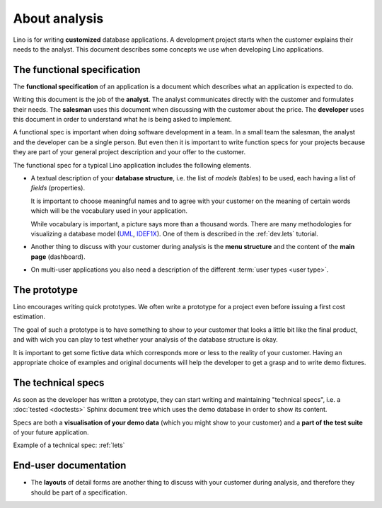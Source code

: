 ==============
About analysis
==============

Lino is for writing **customized** database applications. A
development project starts when the customer explains their needs to
the analyst.  This document describes some concepts we use when
developing Lino applications.

The functional specification
============================

The **functional specification** of an application is a document which
describes what an application is expected to do.

Writing this document is the job of the **analyst**.  The analyst
communicates directly with the customer and formulates their needs.
The **salesman** uses this document when discussing with the customer
about the price.  The **developer** uses this document in order to
understand what he is being asked to implement.

A functional spec is important when doing software development in a
team.  In a small team the salesman, the analyst and the developer can
be a single person. But even then it is important to write function
specs for your projects because they are part of your general project
description and your offer to the customer.

The functional spec for a typical Lino application includes the following
elements.

- A textual description of your **database structure**, i.e. the list of
  *models* (tables) to be used, each having a list of *fields* (properties).

  It is important to choose meaningful names and to agree with your
  customer on the meaning of certain words which will be the
  vocabulary used in your application.

  While vocabulary is important, a picture says more than a thousand words.
  There are many methodologies for visualizing a database model (`UML
  <https://en.wikipedia.org/wiki/Unified_Modeling_Language>`_, `IDEF1X
  <https://en.wikipedia.org/wiki/IDEF1X>`__). One of them is described in the
  :ref:`dev.lets` tutorial.

- Another thing to discuss with your customer during analysis is the
  **menu structure** and the content of the **main page** (dashboard).

- On multi-user applications you also need a description of the
  different :term:`user types <user type>`.


The prototype
=============

Lino encourages writing quick prototypes.  We often write a prototype
for a project even before issuing a first cost estimation.

The goal of such a prototype is to have something to show to your
customer that looks a little bit like the final product, and with wich
you can play to test whether your analysis of the database structure
is okay.

It is important to get some fictive data which corresponds more or
less to the reality of your customer. Having an appropriate choice of
examples and original documents will help the developer to get a grasp
and to write demo fixtures.


The technical specs
===================

As soon as the developer has written a prototype, they can start
writing and maintaining "technical specs", i.e. a :doc:`tested
<doctests>` Sphinx document tree which uses the demo database in order
to show its content.

Specs are both a **visualisation of your demo data** (which you might
show to your customer) and a **part of the test suite** of your future
application.

Example of a technical spec: :ref:`lets`



End-user documentation
======================


- The **layouts** of detail forms are another thing to discuss with
  your customer during analysis, and therefore they should be part of
  a specification.
